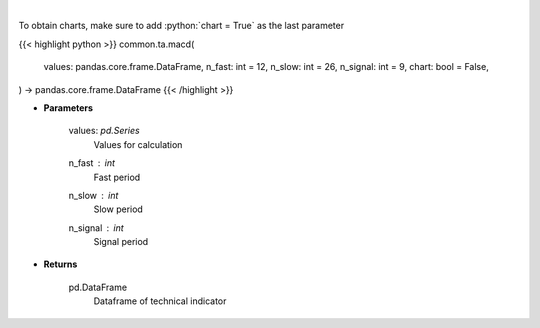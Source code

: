 .. role:: python(code)
    :language: python
    :class: highlight

|

.. raw:: html

    <h3>
    > Moving average convergence divergence
    </h3>

To obtain charts, make sure to add :python:`chart = True` as the last parameter

{{< highlight python >}}
common.ta.macd(
    values: pandas.core.frame.DataFrame,
    n_fast: int = 12,
    n_slow: int = 26,
    n_signal: int = 9,
    chart: bool = False,
) -> pandas.core.frame.DataFrame
{{< /highlight >}}

* **Parameters**

    values: *pd.Series*
        Values for calculation
    n_fast : *int*
        Fast period
    n_slow : *int*
        Slow period
    n_signal : *int*
        Signal period
    
* **Returns**

    pd.DataFrame
        Dataframe of technical indicator
    